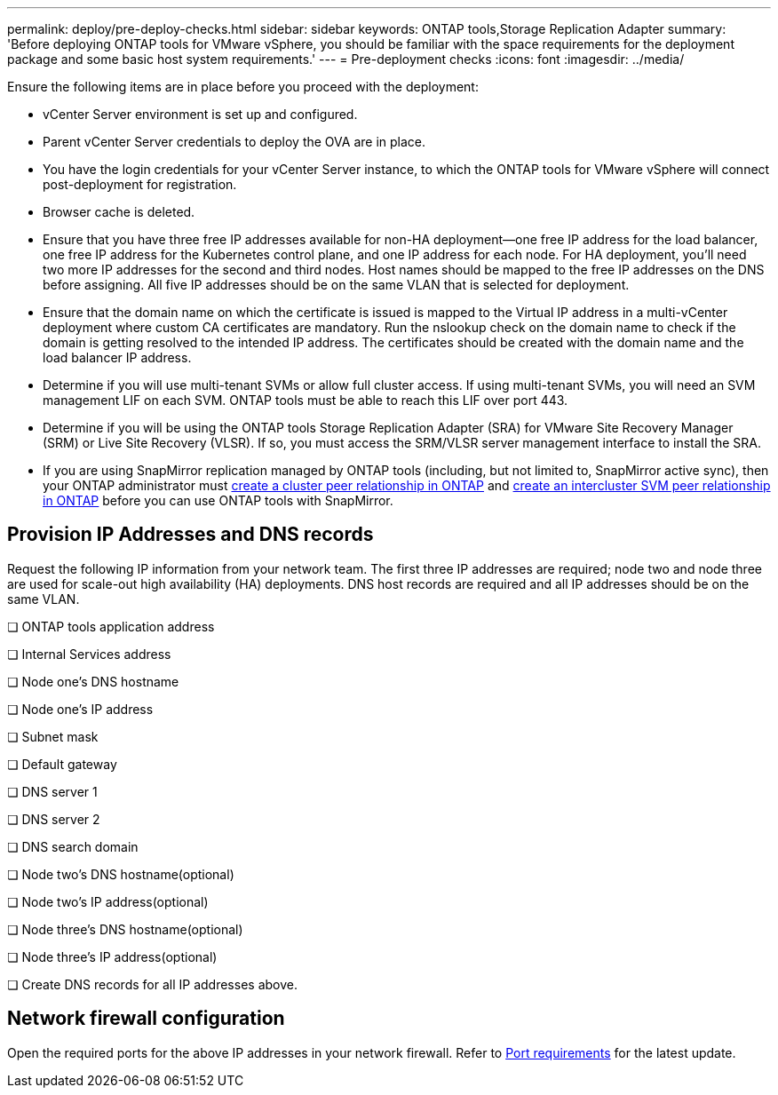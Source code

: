 ---
permalink: deploy/pre-deploy-checks.html
sidebar: sidebar
keywords: ONTAP tools,Storage Replication Adapter
summary: 'Before deploying ONTAP tools for VMware vSphere, you should be familiar with the space requirements for the deployment package and some basic host system requirements.'
---
= Pre-deployment checks
:icons: font
:imagesdir: ../media/

[.lead]
Ensure the following items are in place before you proceed with the deployment:

* vCenter Server environment is set up and configured.

* Parent vCenter Server credentials to deploy the OVA are in place.

* You have the login credentials for your vCenter Server instance, to which the ONTAP tools for VMware vSphere will connect post-deployment for registration.

* Browser cache is deleted.

* Ensure that you have three free IP addresses available for non-HA deployment—one free IP address for the load balancer, one free IP address for the Kubernetes control plane, and one IP address for each node. For HA deployment, you'll need two more IP addresses for the second and third nodes.
Host names should be mapped to the free IP addresses on the DNS before assigning. All five IP addresses should be on the same VLAN that is selected for deployment.

* Ensure that the domain name on which the certificate is issued is mapped to the Virtual IP address in a multi-vCenter deployment where custom CA certificates are mandatory. Run the nslookup check on the domain name to check if the domain is getting resolved to the intended IP address. The certificates should be created with the domain name and the load balancer IP address.

* Determine if you will use multi-tenant SVMs or allow full cluster access. If using multi-tenant SVMs, you will need an SVM management LIF on each SVM. ONTAP tools must be able to reach this LIF over port 443.

* Determine if you will be using the ONTAP tools Storage Replication Adapter (SRA) for VMware Site Recovery Manager (SRM) or Live Site Recovery (VLSR). If so, you must access the SRM/VLSR server management interface to install the SRA.

* If you are using SnapMirror replication managed by ONTAP tools (including, but not limited to, SnapMirror active sync), then your ONTAP administrator must https://docs.netapp.com/us-en/ontap/peering/create-cluster-relationship-93-later-task.html[create a cluster peer relationship in ONTAP] and https://docs.netapp.com/us-en/ontap/peering/create-intercluster-svm-peer-relationship-93-later-task.html[create an intercluster SVM peer relationship in ONTAP] before you can use ONTAP tools with SnapMirror.

== Provision IP Addresses and DNS records
Request the following IP information from your network team. The first three IP addresses are required; node two and node three are used for scale-out high availability (HA) deployments. DNS host records are required and all IP addresses should be on the same VLAN.

❏ ONTAP tools application address

❏ Internal Services address

❏ Node one's DNS hostname

❏ Node one's IP address

❏ Subnet mask

❏ Default gateway

❏ DNS server 1

❏ DNS server 2

❏ DNS search domain

❏ Node two's DNS hostname(optional)

❏ Node two's IP address(optional)  

❏ Node three's DNS hostname(optional) 

❏ Node three's IP address(optional)  

❏ Create DNS records for all IP addresses above.

== Network firewall configuration
Open the required ports for the above IP addresses in your network firewall. Refer to link:../deploy/prerequisites.html[Port requirements] for the latest update.
